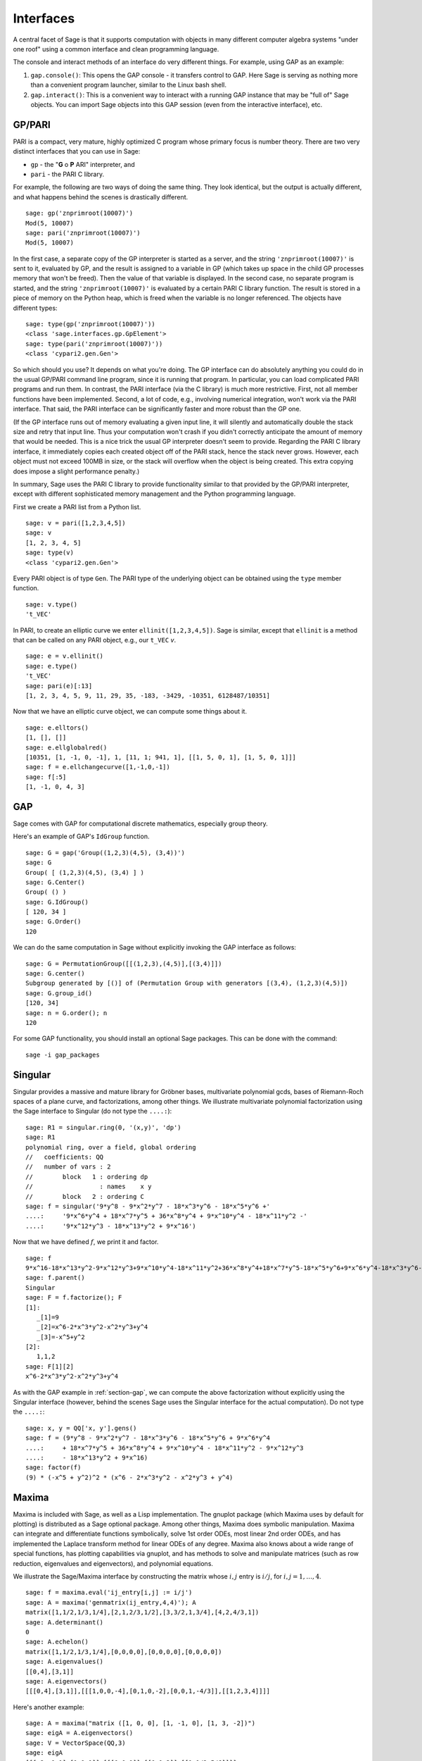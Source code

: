 .. linkall

**********
Interfaces
**********

A central facet of Sage is that it supports computation with objects in
many different computer algebra systems "under one roof" using a
common interface and clean programming language.

The console and interact methods of an interface do very different
things. For example, using GAP as an example:


#. ``gap.console()``: This opens the GAP console - it transfers
   control to GAP. Here Sage is serving as nothing more than a
   convenient program launcher, similar to the Linux bash shell.

#. ``gap.interact()``: This is a convenient way to interact with a
   running GAP instance that may be "full of" Sage objects. You can
   import Sage objects into this GAP session (even from the
   interactive interface), etc.


.. index: PARI; GP

GP/PARI
=======

PARI is a compact, very mature, highly optimized C program whose
primary focus is number theory. There are two very distinct
interfaces that you can use in Sage:


-  ``gp`` - the "**G** o **P** ARI" interpreter, and

-  ``pari`` - the PARI C library.


For example, the following are two ways of doing the same thing.
They look identical, but the output is actually different, and what
happens behind the scenes is drastically different.

::

    sage: gp('znprimroot(10007)')
    Mod(5, 10007)
    sage: pari('znprimroot(10007)')
    Mod(5, 10007)

In the first case, a separate copy of the GP interpreter is started
as a server, and the string ``'znprimroot(10007)'`` is sent to it,
evaluated by GP, and the result is assigned to a variable in GP
(which takes up space in the child GP processes memory that won't
be freed). Then the value of that variable is displayed. In the
second case, no separate program is started, and the string
``'znprimroot(10007)'`` is evaluated by a certain PARI C library
function. The result is stored in a piece of memory on the Python
heap, which is freed when the variable is no longer referenced. The
objects have different types:

::

    sage: type(gp('znprimroot(10007)'))
    <class 'sage.interfaces.gp.GpElement'>
    sage: type(pari('znprimroot(10007)'))
    <class 'cypari2.gen.Gen'>

So which should you use? It depends on what you're doing. The GP
interface can do absolutely anything you could do in the usual
GP/PARI command line program, since it is running that program. In
particular, you can load complicated PARI programs and run them. In
contrast, the PARI interface (via the C library) is much more
restrictive. First, not all member functions have been implemented.
Second, a lot of code, e.g., involving numerical integration, won't
work via the PARI interface. That said, the PARI interface can be
significantly faster and more robust than the GP one.

(If the GP interface runs out of memory evaluating a given input
line, it will silently and automatically double the stack size and
retry that input line.  Thus your computation won't crash if you didn't
correctly anticipate the amount of memory that would be needed.  This
is a nice trick the usual GP interpreter doesn't seem to provide.  Regarding
the PARI C library interface, it immediately copies each created
object off of the PARI stack, hence the stack never grows.  However,
each object must not exceed 100MB in size, or the stack will overflow
when the object is being created.  This extra copying does impose
a slight performance penalty.)

In summary, Sage uses the PARI C library to provide functionality
similar to that provided by the GP/PARI interpreter, except with
different sophisticated memory management and the Python
programming language.

First we create a PARI list from a Python list.

::

    sage: v = pari([1,2,3,4,5])
    sage: v
    [1, 2, 3, 4, 5]
    sage: type(v)
    <class 'cypari2.gen.Gen'>

Every PARI object is of type ``Gen``. The PARI type of the
underlying object can be obtained using the ``type`` member
function.

::

    sage: v.type()
    't_VEC'

In PARI, to create an elliptic curve we enter
``ellinit([1,2,3,4,5])``. Sage is similar, except that ``ellinit`` is a
method that can be called on any PARI object, e.g., our
``t_VEC`` `v`.

::

    sage: e = v.ellinit()
    sage: e.type()
    't_VEC'
    sage: pari(e)[:13]
    [1, 2, 3, 4, 5, 9, 11, 29, 35, -183, -3429, -10351, 6128487/10351]

Now that we have an elliptic curve object, we can compute some
things about it.

::

    sage: e.elltors()
    [1, [], []]
    sage: e.ellglobalred()
    [10351, [1, -1, 0, -1], 1, [11, 1; 941, 1], [[1, 5, 0, 1], [1, 5, 0, 1]]]
    sage: f = e.ellchangecurve([1,-1,0,-1])
    sage: f[:5]
    [1, -1, 0, 4, 3]

.. index: GAP

.. _section-gap:

GAP
===

Sage comes with GAP for computational discrete mathematics,
especially group theory.

Here's an example of GAP's ``IdGroup`` function.

::

    sage: G = gap('Group((1,2,3)(4,5), (3,4))')
    sage: G
    Group( [ (1,2,3)(4,5), (3,4) ] )
    sage: G.Center()
    Group( () )
    sage: G.IdGroup()
    [ 120, 34 ]
    sage: G.Order()
    120

We can do the same computation in Sage without explicitly invoking the
GAP interface as follows:

::

    sage: G = PermutationGroup([[(1,2,3),(4,5)],[(3,4)]])
    sage: G.center()
    Subgroup generated by [()] of (Permutation Group with generators [(3,4), (1,2,3)(4,5)])
    sage: G.group_id()
    [120, 34]
    sage: n = G.order(); n
    120

For some GAP functionality, you should install an optional
Sage packages. This can be done with the command::

    sage -i gap_packages


Singular
========


Singular provides a massive and mature library for Gröbner bases,
multivariate polynomial gcds, bases of Riemann-Roch spaces of a
plane curve, and factorizations, among other things. We illustrate
multivariate polynomial factorization using the Sage interface to
Singular (do not type the ``....:``):

::

    sage: R1 = singular.ring(0, '(x,y)', 'dp')
    sage: R1
    polynomial ring, over a field, global ordering
    //   coefficients: QQ
    //   number of vars : 2
    //        block   1 : ordering dp
    //                  : names    x y
    //        block   2 : ordering C
    sage: f = singular('9*y^8 - 9*x^2*y^7 - 18*x^3*y^6 - 18*x^5*y^6 +'
    ....:     '9*x^6*y^4 + 18*x^7*y^5 + 36*x^8*y^4 + 9*x^10*y^4 - 18*x^11*y^2 -'
    ....:     '9*x^12*y^3 - 18*x^13*y^2 + 9*x^16')

Now that we have defined :math:`f`, we print it and factor.

::

    sage: f
    9*x^16-18*x^13*y^2-9*x^12*y^3+9*x^10*y^4-18*x^11*y^2+36*x^8*y^4+18*x^7*y^5-18*x^5*y^6+9*x^6*y^4-18*x^3*y^6-9*x^2*y^7+9*y^8
    sage: f.parent()
    Singular
    sage: F = f.factorize(); F
    [1]:
       _[1]=9
       _[2]=x^6-2*x^3*y^2-x^2*y^3+y^4
       _[3]=-x^5+y^2
    [2]:
       1,1,2
    sage: F[1][2]
    x^6-2*x^3*y^2-x^2*y^3+y^4

As with the GAP example in :ref:`section-gap`, we can compute the
above factorization without explicitly using the Singular interface
(however, behind the scenes Sage uses the Singular interface for the
actual computation). Do not type the ``....:``:

::

    sage: x, y = QQ['x, y'].gens()
    sage: f = (9*y^8 - 9*x^2*y^7 - 18*x^3*y^6 - 18*x^5*y^6 + 9*x^6*y^4
    ....:     + 18*x^7*y^5 + 36*x^8*y^4 + 9*x^10*y^4 - 18*x^11*y^2 - 9*x^12*y^3
    ....:     - 18*x^13*y^2 + 9*x^16)
    sage: factor(f)
    (9) * (-x^5 + y^2)^2 * (x^6 - 2*x^3*y^2 - x^2*y^3 + y^4)

.. _section-maxima:

Maxima
======

Maxima is included with Sage, as well as a Lisp implementation. The
gnuplot package (which Maxima uses by default for plotting) is
distributed as a Sage optional package. Among other things, Maxima
does symbolic manipulation. Maxima can integrate and differentiate
functions symbolically, solve 1st order ODEs, most linear 2nd order
ODEs, and has implemented the Laplace transform method for linear ODEs
of any degree. Maxima also knows about a wide range of special
functions, has plotting capabilities via gnuplot, and has methods to
solve and manipulate matrices (such as row reduction, eigenvalues and
eigenvectors), and polynomial equations.

We illustrate the Sage/Maxima interface by constructing the matrix
whose :math:`i,j` entry is :math:`i/j`, for
:math:`i,j=1,\ldots,4`.

::

    sage: f = maxima.eval('ij_entry[i,j] := i/j')
    sage: A = maxima('genmatrix(ij_entry,4,4)'); A
    matrix([1,1/2,1/3,1/4],[2,1,2/3,1/2],[3,3/2,1,3/4],[4,2,4/3,1])
    sage: A.determinant()
    0
    sage: A.echelon()
    matrix([1,1/2,1/3,1/4],[0,0,0,0],[0,0,0,0],[0,0,0,0])
    sage: A.eigenvalues()
    [[0,4],[3,1]]
    sage: A.eigenvectors()
    [[[0,4],[3,1]],[[[1,0,0,-4],[0,1,0,-2],[0,0,1,-4/3]],[[1,2,3,4]]]]

Here's another example:

::

    sage: A = maxima("matrix ([1, 0, 0], [1, -1, 0], [1, 3, -2])")
    sage: eigA = A.eigenvectors()
    sage: V = VectorSpace(QQ,3)
    sage: eigA
    [[[-2,-1,1],[1,1,1]],[[[0,0,1]],[[0,1,3]],[[1,1/2,5/6]]]]
    sage: v1 = V(sage_eval(repr(eigA[1][0][0]))); lambda1 = eigA[0][0][0]
    sage: v2 = V(sage_eval(repr(eigA[1][1][0]))); lambda2 = eigA[0][0][1]
    sage: v3 = V(sage_eval(repr(eigA[1][2][0]))); lambda3 = eigA[0][0][2]

    sage: M = MatrixSpace(QQ,3,3)
    sage: AA = M([[1,0,0],[1, - 1,0],[1,3, - 2]])
    sage: b1 = v1.base_ring()
    sage: AA*v1 == b1(lambda1)*v1
    True
    sage: b2 = v2.base_ring()
    sage: AA*v2 == b2(lambda2)*v2
    True
    sage: b3 = v3.base_ring()
    sage: AA*v3 == b3(lambda3)*v3
    True

Finally, we give an example of using Sage to plot using ``openmath``.
Many of these were modified from the Maxima reference manual.

A 2D plot of several functions (do not type the ``....:``)::

    sage: maxima.plot2d('[cos(7*x),cos(23*x)^4,sin(13*x)^3]','[x,0,1]',  # not tested
    ....:     '[plot_format,openmath]')

A "live" 3D plot which you can move with your mouse (do not type
the ``....:``)::

    sage: maxima.plot3d ("2^(-u^2 + v^2)", "[u, -3, 3]", "[v, -2, 2]",  # not tested
    ....:     '[plot_format, openmath]')
    sage: maxima.plot3d("atan(-x^2 + y^3/4)", "[x, -4, 4]", "[y, -4, 4]",  # not tested
    ....:     "[grid, 50, 50]",'[plot_format, openmath]')

The next plot is the famous Möbius strip (do not type the ``....:``)::

    sage: maxima.plot3d("[cos(x)*(3 + y*cos(x/2)), sin(x)*(3 + y*cos(x/2)), y*sin(x/2)]",  # not tested
    ....:     "[x, -4, 4]", "[y, -4, 4]", '[plot_format, openmath]')

The next plot is the famous Klein bottle (do not type the ``....:``)::

    sage: maxima("expr_1: 5*cos(x)*(cos(x/2)*cos(y) + sin(x/2)*sin(2*y)+ 3.0) - 10.0")
    5*cos(x)*(sin(x/2)*sin(2*y)+cos(x/2)*cos(y)+3.0)-10.0
    sage: maxima("expr_2: -5*sin(x)*(cos(x/2)*cos(y) + sin(x/2)*sin(2*y)+ 3.0)")
    -5*sin(x)*(sin(x/2)*sin(2*y)+cos(x/2)*cos(y)+3.0)
    sage: maxima("expr_3: 5*(-sin(x/2)*cos(y) + cos(x/2)*sin(2*y))")
    5*(cos(x/2)*sin(2*y)-sin(x/2)*cos(y))
    sage: maxima.plot3d ("[expr_1, expr_2, expr_3]", "[x, -%pi, %pi]",  # not tested
    ....:     "[y, -%pi, %pi]", "['grid, 40, 40]", '[plot_format, openmath]')
